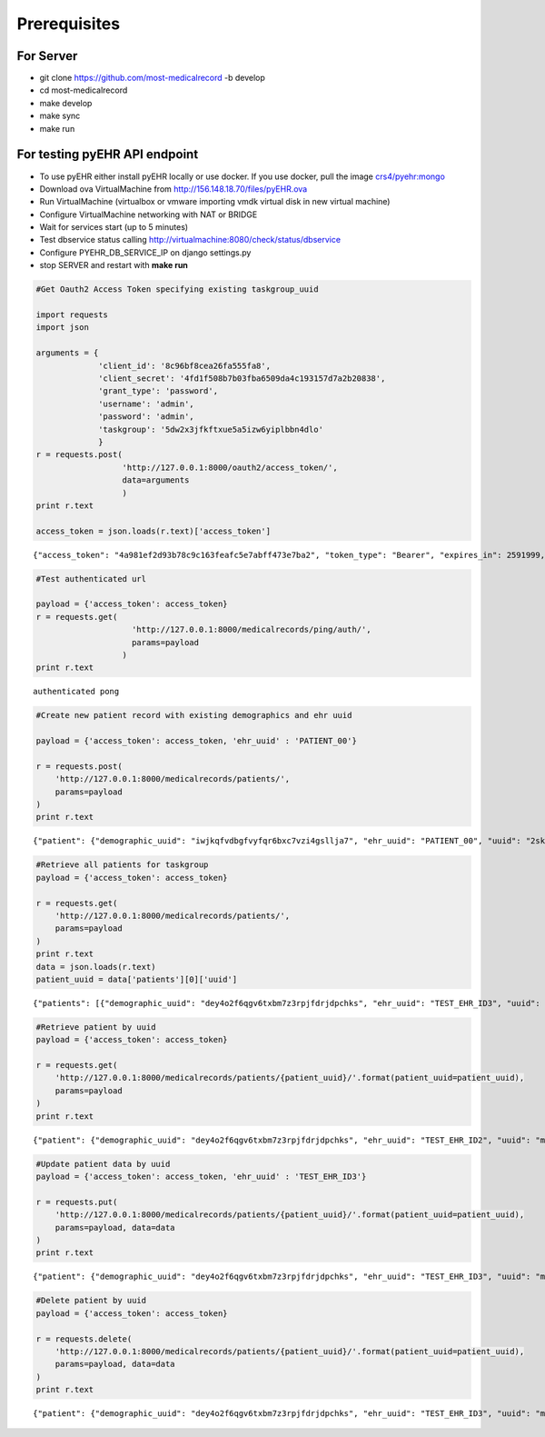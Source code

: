 
Prerequisites
=============

For Server
----------

-  git clone https://github.com/most-medicalrecord -b develop
-  cd most-medicalrecord
-  make develop
-  make sync
-  make run

For testing pyEHR API endpoint
------------------------------

- To use pyEHR either install pyEHR locally or use docker. If you use docker, pull the image
  `crs4/pyehr:mongo <https://hub.docker.com/r/crs4/pyehr/>`_


-  Download ova VirtualMachine from http://156.148.18.70/files/pyEHR.ova
-  Run VirtualMachine (virtualbox or vmware importing vmdk virtual disk
   in new virtual machine)
-  Configure VirtualMachine networking with NAT or BRIDGE
-  Wait for services start (up to 5 minutes)
-  Test dbservice status calling
   http://virtualmachine:8080/check/status/dbservice
-  Configure PYEHR\_DB\_SERVICE\_IP on django settings.py
-  stop SERVER and restart with **make run**

.. code:: python

    #Get Oauth2 Access Token specifying existing taskgroup_uuid
    
    import requests
    import json
    
    arguments = {
                 'client_id': '8c96bf8cea26fa555fa8',
                 'client_secret': '4fd1f508b7b03fba6509da4c193157d7a2b20838',
                 'grant_type': 'password',
                 'username': 'admin',
                 'password': 'admin',
                 'taskgroup': '5dw2x3jfkftxue5a5izw6yiplbbn4dlo'
                 }
    r = requests.post(
                      'http://127.0.0.1:8000/oauth2/access_token/', 
                      data=arguments
                      )
    print r.text
    
    access_token = json.loads(r.text)['access_token']


.. parsed-literal::

    {"access_token": "4a981ef2d93b78c9c163feafc5e7abff473e7ba2", "token_type": "Bearer", "expires_in": 2591999, "scope": "read"}


.. code:: python

    #Test authenticated url
    
    payload = {'access_token': access_token}
    r = requests.get(
                        'http://127.0.0.1:8000/medicalrecords/ping/auth/', 
                        params=payload
                      )
    print r.text


.. parsed-literal::

    authenticated pong


.. code:: python

    #Create new patient record with existing demographics and ehr uuid
    
    payload = {'access_token': access_token, 'ehr_uuid' : 'PATIENT_00'}
    
    r = requests.post(
        'http://127.0.0.1:8000/medicalrecords/patients/', 
        params=payload
    )
    print r.text


.. parsed-literal::

    {"patient": {"demographic_uuid": "iwjkqfvdbgfvyfqr6bxc7vzi4gsllja7", "ehr_uuid": "PATIENT_00", "uuid": "2skcdnb5jwrgdxmdbjwlrfj24icz4r5m"}, "success": true}


.. code:: python

    #Retrieve all patients for taskgroup
    payload = {'access_token': access_token}
    
    r = requests.get(
        'http://127.0.0.1:8000/medicalrecords/patients/', 
        params=payload
    )
    print r.text
    data = json.loads(r.text)
    patient_uuid = data['patients'][0]['uuid']


.. parsed-literal::

    {"patients": [{"demographic_uuid": "dey4o2f6qgv6txbm7z3rpjfdrjdpchks", "ehr_uuid": "TEST_EHR_ID3", "uuid": "myqbeldnlts5gqll55ixbvijn5omh6b7"}, {"demographic_uuid": "iwjkqfvdbgfvyfqr6bxc7vzi4gsllja7", "ehr_uuid": "PATIENT_00", "uuid": "2skcdnb5jwrgdxmdbjwlrfj24icz4r5m"}, {"demographic_uuid": "7om7k5w4dxeza2otr2c65t7w47hkomm4", "ehr_uuid": "5qu2u7nn56z4wnkqytshi5v5yko2thmr", "uuid": "gi6lo26cm5nozvdm5k5jninbuwvowps5"}, {"demographic_uuid": "xekohzr4lueysrp6bd6yqtrmjl32lwdc", "ehr_uuid": "inowhdkyjr3hyhukpqslgea2gh47nzj7", "uuid": "t62fyuhvpsgv53iwkglijw3rjfzwyxua"}, {"demographic_uuid": "yeuihlc2adpsckjchezjuqdfd2s3npkm", "ehr_uuid": "jclpwzcgnqv27ghbudy4uzyyslsc4y7l", "uuid": "fdtejeernul5hwh575tmeeeuoh3wzlow"}, {"demographic_uuid": "xbcslwez7zqb3fd2b3uqyne6hfc7houc", "ehr_uuid": "bgnaofonqf232fwm5beilqy2rqmv5os6", "uuid": "p4qpkihuocawrwclcsmolbgu5dpp7sj3"}], "success": true}


.. code:: python

    #Retrieve patient by uuid
    payload = {'access_token': access_token}
    
    r = requests.get(
        'http://127.0.0.1:8000/medicalrecords/patients/{patient_uuid}/'.format(patient_uuid=patient_uuid), 
        params=payload
    )
    print r.text


.. parsed-literal::

    {"patient": {"demographic_uuid": "dey4o2f6qgv6txbm7z3rpjfdrjdpchks", "ehr_uuid": "TEST_EHR_ID2", "uuid": "myqbeldnlts5gqll55ixbvijn5omh6b7"}, "success": true}


.. code:: python

    #Update patient data by uuid
    payload = {'access_token': access_token, 'ehr_uuid' : 'TEST_EHR_ID3'}
    
    r = requests.put(
        'http://127.0.0.1:8000/medicalrecords/patients/{patient_uuid}/'.format(patient_uuid=patient_uuid), 
        params=payload, data=data
    )
    print r.text


.. parsed-literal::

    {"patient": {"demographic_uuid": "dey4o2f6qgv6txbm7z3rpjfdrjdpchks", "ehr_uuid": "TEST_EHR_ID3", "uuid": "myqbeldnlts5gqll55ixbvijn5omh6b7"}, "success": true}


.. code:: python

    #Delete patient by uuid
    payload = {'access_token': access_token}
    
    r = requests.delete(
        'http://127.0.0.1:8000/medicalrecords/patients/{patient_uuid}/'.format(patient_uuid=patient_uuid), 
        params=payload, data=data
    )
    print r.text


.. parsed-literal::

    {"patient": {"demographic_uuid": "dey4o2f6qgv6txbm7z3rpjfdrjdpchks", "ehr_uuid": "TEST_EHR_ID3", "uuid": "myqbeldnlts5gqll55ixbvijn5omh6b7"}, "success": true}

